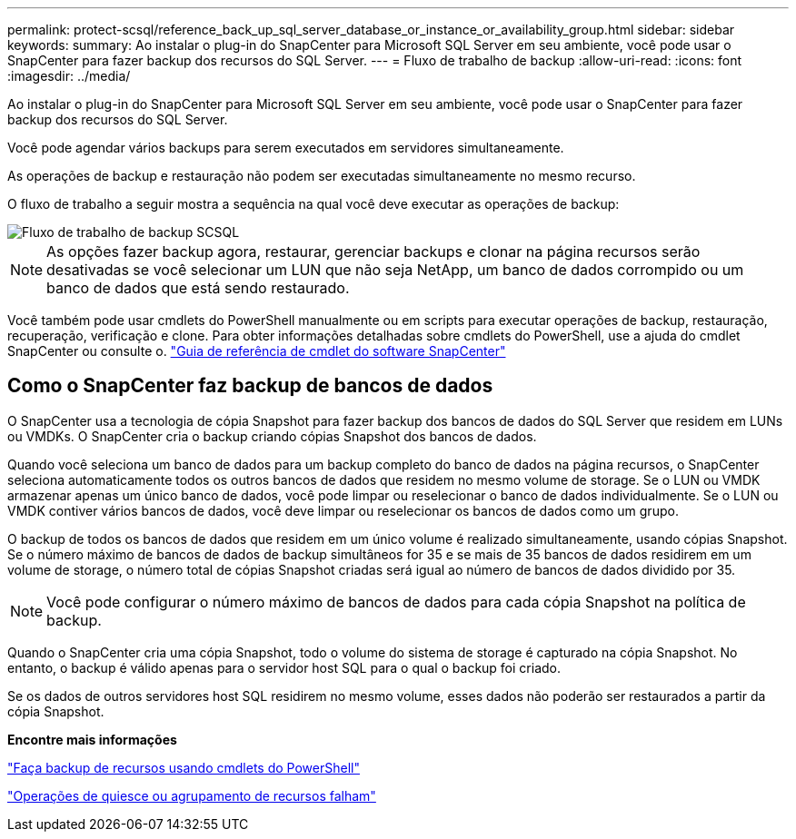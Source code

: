 ---
permalink: protect-scsql/reference_back_up_sql_server_database_or_instance_or_availability_group.html 
sidebar: sidebar 
keywords:  
summary: Ao instalar o plug-in do SnapCenter para Microsoft SQL Server em seu ambiente, você pode usar o SnapCenter para fazer backup dos recursos do SQL Server. 
---
= Fluxo de trabalho de backup
:allow-uri-read: 
:icons: font
:imagesdir: ../media/


[role="lead"]
Ao instalar o plug-in do SnapCenter para Microsoft SQL Server em seu ambiente, você pode usar o SnapCenter para fazer backup dos recursos do SQL Server.

Você pode agendar vários backups para serem executados em servidores simultaneamente.

As operações de backup e restauração não podem ser executadas simultaneamente no mesmo recurso.

O fluxo de trabalho a seguir mostra a sequência na qual você deve executar as operações de backup:

image::../media/scsql_backup_workflow.gif[Fluxo de trabalho de backup SCSQL]


NOTE: As opções fazer backup agora, restaurar, gerenciar backups e clonar na página recursos serão desativadas se você selecionar um LUN que não seja NetApp, um banco de dados corrompido ou um banco de dados que está sendo restaurado.

Você também pode usar cmdlets do PowerShell manualmente ou em scripts para executar operações de backup, restauração, recuperação, verificação e clone. Para obter informações detalhadas sobre cmdlets do PowerShell, use a ajuda do cmdlet SnapCenter ou consulte o. https://docs.netapp.com/us-en/snapcenter-cmdlets-47/index.html["Guia de referência de cmdlet do software SnapCenter"]



== Como o SnapCenter faz backup de bancos de dados

O SnapCenter usa a tecnologia de cópia Snapshot para fazer backup dos bancos de dados do SQL Server que residem em LUNs ou VMDKs. O SnapCenter cria o backup criando cópias Snapshot dos bancos de dados.

Quando você seleciona um banco de dados para um backup completo do banco de dados na página recursos, o SnapCenter seleciona automaticamente todos os outros bancos de dados que residem no mesmo volume de storage. Se o LUN ou VMDK armazenar apenas um único banco de dados, você pode limpar ou reselecionar o banco de dados individualmente. Se o LUN ou VMDK contiver vários bancos de dados, você deve limpar ou reselecionar os bancos de dados como um grupo.

O backup de todos os bancos de dados que residem em um único volume é realizado simultaneamente, usando cópias Snapshot. Se o número máximo de bancos de dados de backup simultâneos for 35 e se mais de 35 bancos de dados residirem em um volume de storage, o número total de cópias Snapshot criadas será igual ao número de bancos de dados dividido por 35.


NOTE: Você pode configurar o número máximo de bancos de dados para cada cópia Snapshot na política de backup.

Quando o SnapCenter cria uma cópia Snapshot, todo o volume do sistema de storage é capturado na cópia Snapshot. No entanto, o backup é válido apenas para o servidor host SQL para o qual o backup foi criado.

Se os dados de outros servidores host SQL residirem no mesmo volume, esses dados não poderão ser restaurados a partir da cópia Snapshot.

*Encontre mais informações*

link:task_back_up_resources_using_powershell_cmdlets_for_sql.html["Faça backup de recursos usando cmdlets do PowerShell"]

link:https://kb.netapp.com/Advice_and_Troubleshooting/Data_Protection_and_Security/SnapCenter/Quiesce_or_grouping_resources_operations_fail["Operações de quiesce ou agrupamento de recursos falham"]
